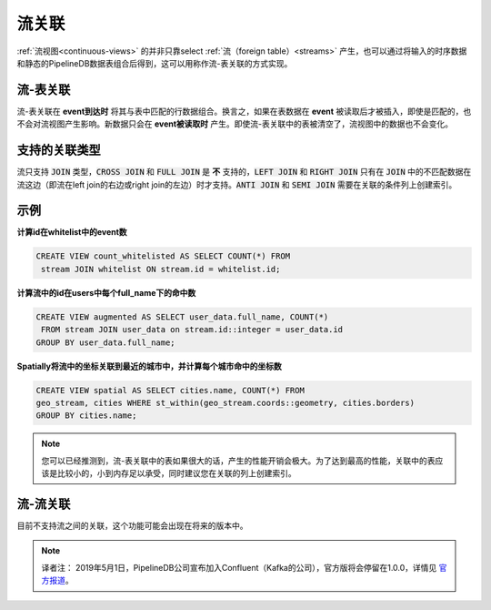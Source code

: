 .. _joins:

..  Continuous JOINs

流关联
============================

..	:ref:`continuous-views` are not limited to selecting exclusively from :ref:`streams`. Often it can be useful to augment or combine incoming time-series data with static data stored in PipelineDB tables. This can be easily accomplished using what are called stream-table joins.

:ref:`流视图<continuous-views>` 的并非只靠select :ref:`流（foreign table）<streams>` 产生，也可以通过将输入的时序数据和静态的PipelineDB数据表组合后得到，这可以用称作流-表关联的方式实现。

..	Stream-table JOINs

流-表关联
----------------------

..	Stream-table joins work by joining an incoming event with matching rows that exist in the joining table **when the event arrives**. That is, if rows are inserted into the table that would have matched with previously read events, the result of the continuous view containing the stream-table join will not be updated to reflect that. New joined rows are only produced at **event-read time**. Even if all rows in the joining table were deleted, the result of the continuous view would not change.

流-表关联在 **event到达时** 将其与表中匹配的行数据组合。换言之，如果在表数据在 **event** 被读取后才被插入，即使是匹配的，也不会对流视图产生影响。新数据只会在 **event被读取时** 产生。即使流-表关联中的表被清空了，流视图中的数据也不会变化。

..	Supported Join Types

支持的关联类型
--------------------

..	Streams only support a subset of :code:`JOIN` types. :code:`CROSS JOIN` and :code:`FULL JOIN` are **not** supported. :code:`LEFT JOIN` and :code:`RIGHT JOIN` are only supported when the stream is on the side of the :code:`JOIN` whose unmatched rows are returned. :code:`ANTI JOIN` and :code:`SEMI JOIN` require an index on the column of the relation that is being join on.

流只支持 :code:`JOIN` 类型，:code:`CROSS JOIN` 和 :code:`FULL JOIN` 是 **不** 支持的，:code:`LEFT JOIN` 和 :code:`RIGHT JOIN` 只有在 :code:`JOIN` 中的不匹配数据在流这边（即流在left join的右边或right join的左边）时才支持。:code:`ANTI JOIN` 和 :code:`SEMI JOIN` 需要在关联的条件列上创建索引。

..	Examples

示例
-----------

..	**Count the number of events whose id was in the "whitelist" table at some point in time:**

**计算id在whitelist中的event数**

.. code-block:: sql

	CREATE VIEW count_whitelisted AS SELECT COUNT(*) FROM
	 stream JOIN whitelist ON stream.id = whitelist.id;

..	**Augment incoming user data with richer user information stored in the "users" table:**

**计算流中的id在users中每个full_name下的命中数**

.. code-block:: sql

	CREATE VIEW augmented AS SELECT user_data.full_name, COUNT(*)
	 FROM stream JOIN user_data on stream.id::integer = user_data.id
	GROUP BY user_data.full_name;

..	**Spatially join incoming coordinates to their nearest city, and summarize by city name:**

**Spatially将流中的坐标关联到最近的城市中，并计算每个城市命中的坐标数**

.. code-block:: sql

	CREATE VIEW spatial AS SELECT cities.name, COUNT(*) FROM
	geo_stream, cities WHERE st_within(geo_stream.coords::geometry, cities.borders)
	GROUP BY cities.name;


.. note::
	..	As you may have guessed, stream-table joins involving large tables can incur a significant performance cost. For the best performance, tables used by stream-table joins should be relatively small, ideally small enough to fit in memory. It is also advisable to create an index on the table's columns being joined on.

	您可以已经推测到，流-表关联中的表如果很大的话，产生的性能开销会极大。为了达到最高的性能，关联中的表应该是比较小的，小到内存足以承受，同时建议您在关联的列上创建索引。

..	Stream-stream JOINs

流-流关联
-----------------------

..	Joining a stream with another stream is currently not supported, but may be available in future releases of PipelineDB.

目前不支持流之间的关联，这个功能可能会出现在将来的版本中。

.. note::
	译者注：
	2019年5月1日，PipelineDB公司宣布加入Confluent（Kafka的公司），官方版将会停留在1.0.0，详情见 `官方报道`_。

.. _`官方报道`: https://www.pipelinedb.com/blog/pipelinedb-is-joining-confluent
